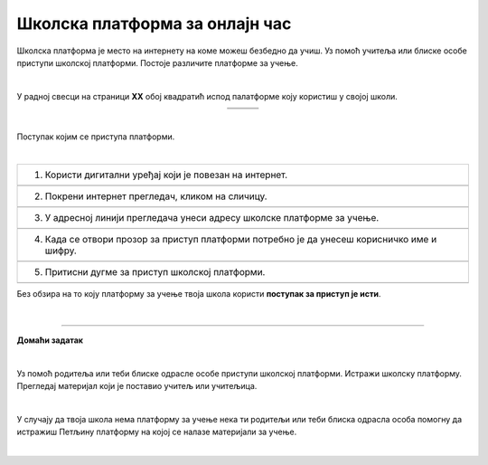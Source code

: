 Школска платформа за онлајн час
===============================

.. |google| image:: ../../_images/google.png
            :width: 100px

.. |teams| image:: ../../_images/teams.png
            :width: 100px

.. |moodle| image:: ../../_images/moodle.png
            :width: 100px

.. |p1| image:: ../../_images/prijava1.png
            :width: 600px

.. |p2| image:: ../../_images/prijava2.png
            :width: 300px

.. |p3| image:: ../../_images/prijava3.png
            :width: 780px

.. |p4| image:: ../../_images/prijava4.png
            :width: 400px

.. |p5| image:: ../../_images/prijava5.png
            :width: 780px

.. |kv| image:: ../../_images/kv.png
            :width: 15px


.. infonote::

 .. image:: ../../_images/robot11.png
    :height: 100
    :align: left

 Када урадиш све задатке и одговориш на сва питања у лекцији знаћеш да користиш школску платформу за онлајн учење

Школска платформа је место на интернету на коме можеш безбедно да учиш. Уз помоћ учитеља или блиске особе приступи школској 
платформи. Постоје различите платформе за учење. 

|

У радној свесци на страници **XX** обој квадратић испод палатформе коју користиш у својој школи.

.. csv-table:: 
   :widths: auto
   :align: center
   
   "|google|", "|teams|", "|moodle|"
   "|kv|", "|kv|", "|kv|"

|

Поступак којим се приступа платформи.

|

.. csv-table:: 
   :widths: auto
   :align: left

   "1. Користи дигитални уређај који је повезан на интернет."
   "|p1|"
   "2. Покрени интернет прегледач, кликом на сличицу."
   "|p2|"
   "3. У адресној линији прегледача унеси адресу школске платформе за учење."
   "|p3|"
   "4. Када се отвори прозор за приступ платформи потребно је да унесеш корисничко име и шифру."
   "|p4|"
   "5. Притисни дугме за приступ школској платформи."
   "|p5|"

Без обзира на то коју платформу за учење твоја школа користи **поступак за приступ је исти**. 

.. questionnote::

 Да ли твоја школа има платформу за учење? 
 
 Ако има, у радној свесци на страници **XX** напиши шта се на платформи налази и како је користе ученици за учење код куће.

|

.. image:: ../../_images/robot13.png
    :height: 200
    :align: right

------------

**Домаћи задатак**

|

Уз помоћ родитеља или теби блиске одрасле особе приступи школској платформи. Истражи школску платформу. Прегледај материјал који је 
поставио учитељ или учитељица. 

|

У случају да твоја школа нема платформу за учење нека ти родитељи или теби блиска одрасла особа 
помогну да истражиш Петљину платформу на којој се налазе материјали за учење.

|